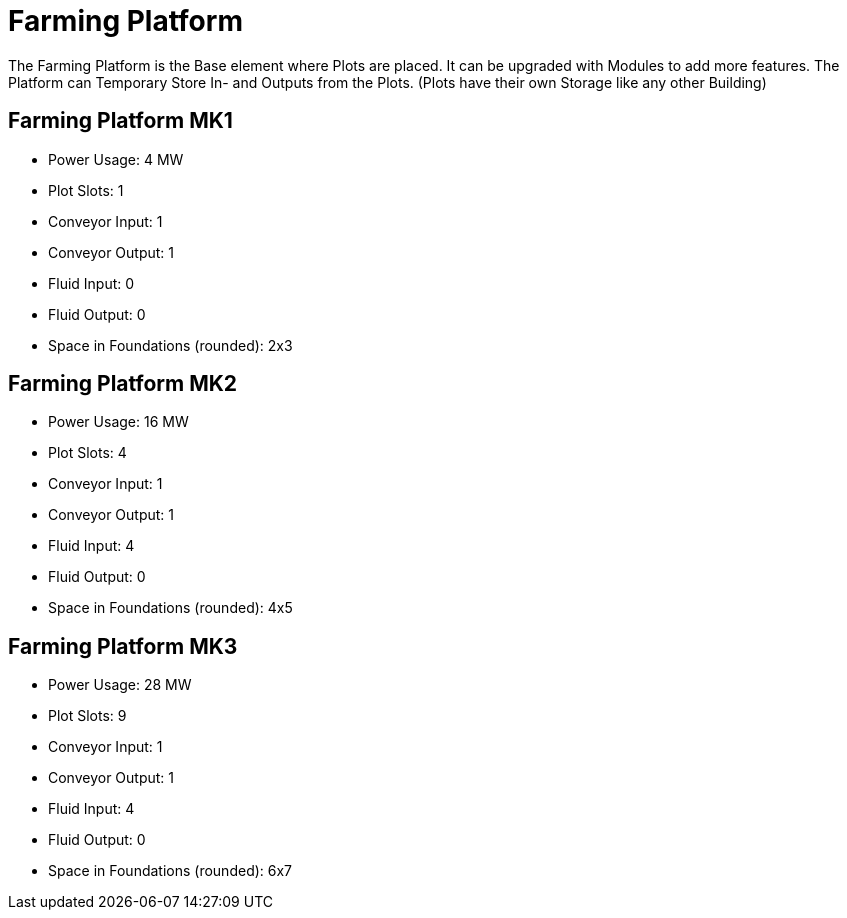 = Farming Platform

The Farming Platform is the Base element where Plots are placed.
It can be upgraded with Modules to add more features.
The Platform can Temporary Store In- and Outputs from the Plots. (Plots have their own Storage like any other Building)

== Farming Platform MK1
* Power Usage: 4 MW
* Plot Slots: 1
* Conveyor Input: 1
* Conveyor Output: 1
* Fluid Input: 0
* Fluid Output: 0
* Space in Foundations (rounded): 2x3

== Farming Platform MK2
* Power Usage: 16 MW
* Plot Slots: 4
* Conveyor Input: 1
* Conveyor Output: 1
* Fluid Input: 4
* Fluid Output: 0
* Space in Foundations (rounded): 4x5

== Farming Platform MK3
* Power Usage: 28 MW
* Plot Slots: 9
* Conveyor Input: 1
* Conveyor Output: 1
* Fluid Input: 4
* Fluid Output: 0
* Space in Foundations (rounded): 6x7
